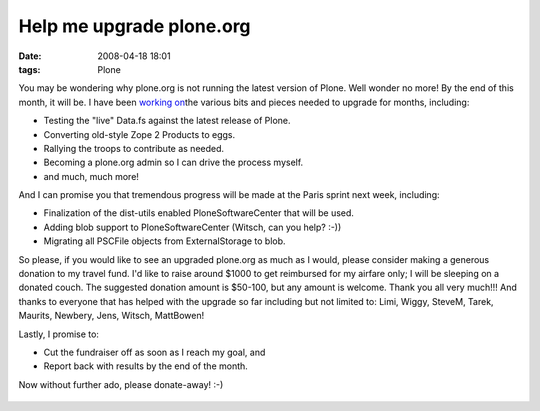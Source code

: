 Help me upgrade plone.org
#########################
:date: 2008-04-18 18:01
:tags: Plone

You may be wondering why plone.org is not running the latest version of
Plone. Well wonder no more! By the end of this month, it will be. I have
been `working on`_\ the various bits and pieces needed to upgrade for
months, including:

-  Testing the "live" Data.fs against the latest release of Plone.
-  Converting old-style Zope 2 Products to eggs.
-  Rallying the troops to contribute as needed.
-  Becoming a plone.org admin so I can drive the process myself.
-  and much, much more!

And I can promise you that tremendous progress will be made at the Paris
sprint next week, including:

-  Finalization of the dist-utils enabled PloneSoftwareCenter that will
   be used.
-  Adding blob support to PloneSoftwareCenter (Witsch, can you help?
   :-))
-  Migrating all PSCFile objects from ExternalStorage to blob.

So please, if you would like to see an upgraded plone.org as much as I
would, please consider making a generous donation to my travel fund. I'd
like to raise around $1000 to get reimbursed for my airfare only; I will
be sleeping on a donated couch. The suggested donation amount is
$50-100, but any amount is welcome. Thank you all very much!!! And
thanks to everyone that has helped with the upgrade so far including but
not limited to: Limi, Wiggy, SteveM, Tarek, Maurits, Newbery, Jens,
Witsch, MattBowen!

.. raw:: html

   </p>

Lastly, I promise to:

-  Cut the fundraiser off as soon as I reach my goal, and
-  Report back with results by the end of the month.

Now without further ado, please donate-away! :-)

.. raw:: html

   </p>

.. figure:: https://www.paypal.com/en_US/i/scr/pixel.gif
   :align: center
   :alt: 

.. _working on: http://dev.plone.org/plone/log/PloneOrg/buildouts/branches/3.0
